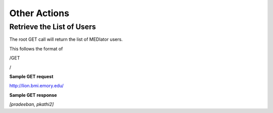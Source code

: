 *************
Other Actions
*************


Retrieve the List of Users
##########################

The root GET call will return the list of MEDIator users.

This follows the format of

/GET

/

**Sample GET request**

http://lion.bmi.emory.edu/


**Sample GET response**

*[pradeeban, pkathi2]*